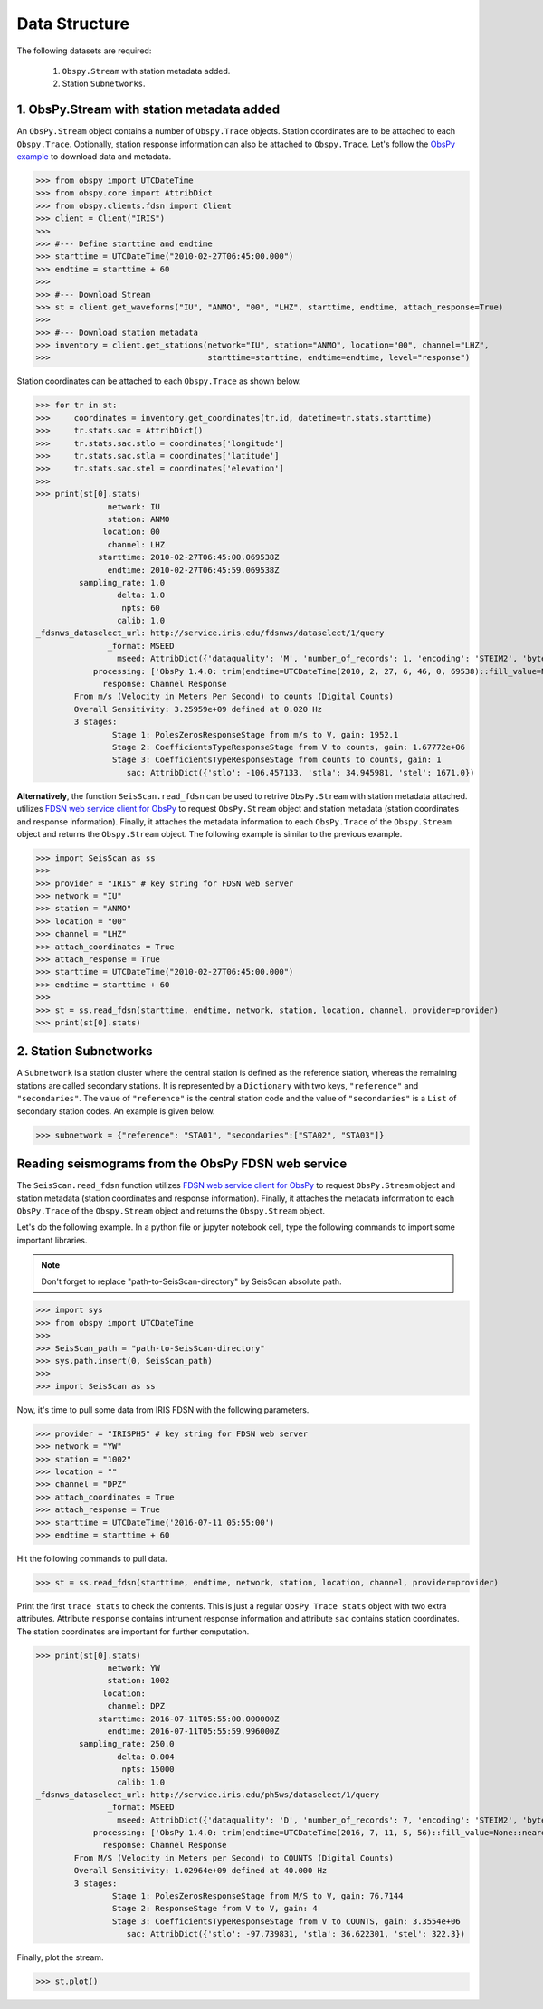 Data Structure
===================
The following datasets are required:

	1. ``Obspy.Stream`` with station metadata added.
	2. Station ``Subnetworks``.

1. ObsPy.Stream with station metadata added
-------------------------------------------
An ``ObsPy.Stream`` object contains a number of ``Obspy.Trace`` objects. Station coordinates are to be attached to each ``Obspy.Trace``. Optionally, station response information can also be attached to ``Obspy.Trace``. Let's follow the `ObsPy example <https://docs.obspy.org/packages/obspy.clients.fdsn.html>`_ to download data and metadata.

>>> from obspy import UTCDateTime
>>> from obspy.core import AttribDict
>>> from obspy.clients.fdsn import Client
>>> client = Client("IRIS")
>>>
>>> #--- Define starttime and endtime
>>> starttime = UTCDateTime("2010-02-27T06:45:00.000")
>>> endtime = starttime + 60
>>>
>>> #--- Download Stream
>>> st = client.get_waveforms("IU", "ANMO", "00", "LHZ", starttime, endtime, attach_response=True)
>>>
>>> #--- Download station metadata
>>> inventory = client.get_stations(network="IU", station="ANMO", location="00", channel="LHZ",
>>>				    starttime=starttime, endtime=endtime, level="response")

Station coordinates can be attached to each ``Obspy.Trace`` as shown below.

>>> for tr in st:
>>>	coordinates = inventory.get_coordinates(tr.id, datetime=tr.stats.starttime)
>>>	tr.stats.sac = AttribDict()
>>>	tr.stats.sac.stlo = coordinates['longitude']
>>>	tr.stats.sac.stla = coordinates['latitude']
>>>	tr.stats.sac.stel = coordinates['elevation']
>>>
>>> print(st[0].stats)
               network: IU
               station: ANMO
              location: 00
               channel: LHZ
             starttime: 2010-02-27T06:45:00.069538Z
               endtime: 2010-02-27T06:45:59.069538Z
         sampling_rate: 1.0
                 delta: 1.0
                  npts: 60
                 calib: 1.0
_fdsnws_dataselect_url: http://service.iris.edu/fdsnws/dataselect/1/query
               _format: MSEED
                 mseed: AttribDict({'dataquality': 'M', 'number_of_records': 1, 'encoding': 'STEIM2', 'byteorder': '>', 'record_length': 512, 'filesize': 512})
            processing: ['ObsPy 1.4.0: trim(endtime=UTCDateTime(2010, 2, 27, 6, 46, 0, 69538)::fill_value=None::nearest_sample=True::pad=False::starttime=UTCDateTime(2010, 2, 27, 6, 45, 0, 69538))']
              response: Channel Response
	From m/s (Velocity in Meters Per Second) to counts (Digital Counts)
	Overall Sensitivity: 3.25959e+09 defined at 0.020 Hz
	3 stages:
		Stage 1: PolesZerosResponseStage from m/s to V, gain: 1952.1
		Stage 2: CoefficientsTypeResponseStage from V to counts, gain: 1.67772e+06
		Stage 3: CoefficientsTypeResponseStage from counts to counts, gain: 1
                   sac: AttribDict({'stlo': -106.457133, 'stla': 34.945981, 'stel': 1671.0})


**Alternatively**, the function ``SeisScan.read_fdsn`` can be used to retrive ``ObsPy.Stream`` with station metadata attached. utilizes `FDSN web service client for ObsPy <https://docs.obspy.org/packages/obspy.clients.fdsn.html>`_ to request ``ObsPy.Stream`` object and station metadata (station coordinates and response information). Finally, it attaches the metadata information to each ``ObsPy.Trace`` of the ``Obspy.Stream`` object and returns the ``Obspy.Stream`` object. The following example is similar to the previous example.

>>> import SeisScan as ss
>>>
>>> provider = "IRIS" # key string for FDSN web server
>>> network = "IU"
>>> station = "ANMO"
>>> location = "00"
>>> channel = "LHZ"
>>> attach_coordinates = True
>>> attach_response = True
>>> starttime = UTCDateTime("2010-02-27T06:45:00.000")
>>> endtime = starttime + 60
>>>
>>> st = ss.read_fdsn(starttime, endtime, network, station, location, channel, provider=provider)
>>> print(st[0].stats)


2. Station Subnetworks
----------------------
A ``Subnetwork`` is a station cluster where the central station is defined as the reference station, whereas the remaining stations are called secondary stations. It is represented by a ``Dictionary`` with two keys, ``"reference"`` and ``"secondaries"``. The value of ``"reference"`` is the central station code and the value of ``"secondaries"`` is a ``List`` of secondary station codes. An example is given below.

>>> subnetwork = {"reference": "STA01", "secondaries":["STA02", "STA03"]}

Reading seismograms from the ObsPy FDSN web service
---------------------------------------------------
The ``SeisScan.read_fdsn`` function utilizes `FDSN web service client for ObsPy <https://docs.obspy.org/packages/obspy.clients.fdsn.html>`_ to request ``ObsPy.Stream`` object and station metadata (station coordinates and response information). Finally, it attaches the metadata information to each ``ObsPy.Trace`` of the ``Obspy.Stream`` object and returns the ``Obspy.Stream`` object.

Let's do the following example. In a python file or jupyter notebook cell, type the following commands to import some important libraries.

.. note::

    Don't forget to replace "path-to-SeisScan-directory" by SeisScan absolute path.

>>> import sys
>>> from obspy import UTCDateTime
>>>
>>> SeisScan_path = "path-to-SeisScan-directory"
>>> sys.path.insert(0, SeisScan_path)
>>>
>>> import SeisScan as ss

Now, it's time to pull some data from IRIS FDSN with the following parameters.

>>> provider = "IRISPH5" # key string for FDSN web server
>>> network = "YW"
>>> station = "1002"
>>> location = ""
>>> channel = "DPZ"
>>> attach_coordinates = True
>>> attach_response = True
>>> starttime = UTCDateTime('2016-07-11 05:55:00')
>>> endtime = starttime + 60

Hit the following commands to pull data.

>>> st = ss.read_fdsn(starttime, endtime, network, station, location, channel, provider=provider)

Print the first ``trace stats`` to check the contents. This is just a regular ``ObsPy Trace stats`` object with two extra attributes.
Attribute ``response`` contains intrument response information and attribute ``sac`` contains station coordinates.
The station coordinates are important for further computation.

>>> print(st[0].stats)
               network: YW
               station: 1002
              location: 
               channel: DPZ
             starttime: 2016-07-11T05:55:00.000000Z
               endtime: 2016-07-11T05:55:59.996000Z
         sampling_rate: 250.0
                 delta: 0.004
                  npts: 15000
                 calib: 1.0
_fdsnws_dataselect_url: http://service.iris.edu/ph5ws/dataselect/1/query
               _format: MSEED
                 mseed: AttribDict({'dataquality': 'D', 'number_of_records': 7, 'encoding': 'STEIM2', 'byteorder': '>', 'record_length': 4096, 'filesize': 28672})
            processing: ['ObsPy 1.4.0: trim(endtime=UTCDateTime(2016, 7, 11, 5, 56)::fill_value=None::nearest_sample=True::pad=False::starttime=UTCDateTime(2016, 7, 11, 5, 55))']
              response: Channel Response
	From M/S (Velocity in Meters per Second) to COUNTS (Digital Counts)
	Overall Sensitivity: 1.02964e+09 defined at 40.000 Hz
	3 stages:
		Stage 1: PolesZerosResponseStage from M/S to V, gain: 76.7144
		Stage 2: ResponseStage from V to V, gain: 4
		Stage 3: CoefficientsTypeResponseStage from V to COUNTS, gain: 3.3554e+06
                   sac: AttribDict({'stlo': -97.739831, 'stla': 36.622301, 'stel': 322.3})

Finally, plot the stream.

>>> st.plot()

.. image:: ../../usage/waveform.png
    :width: 1200
